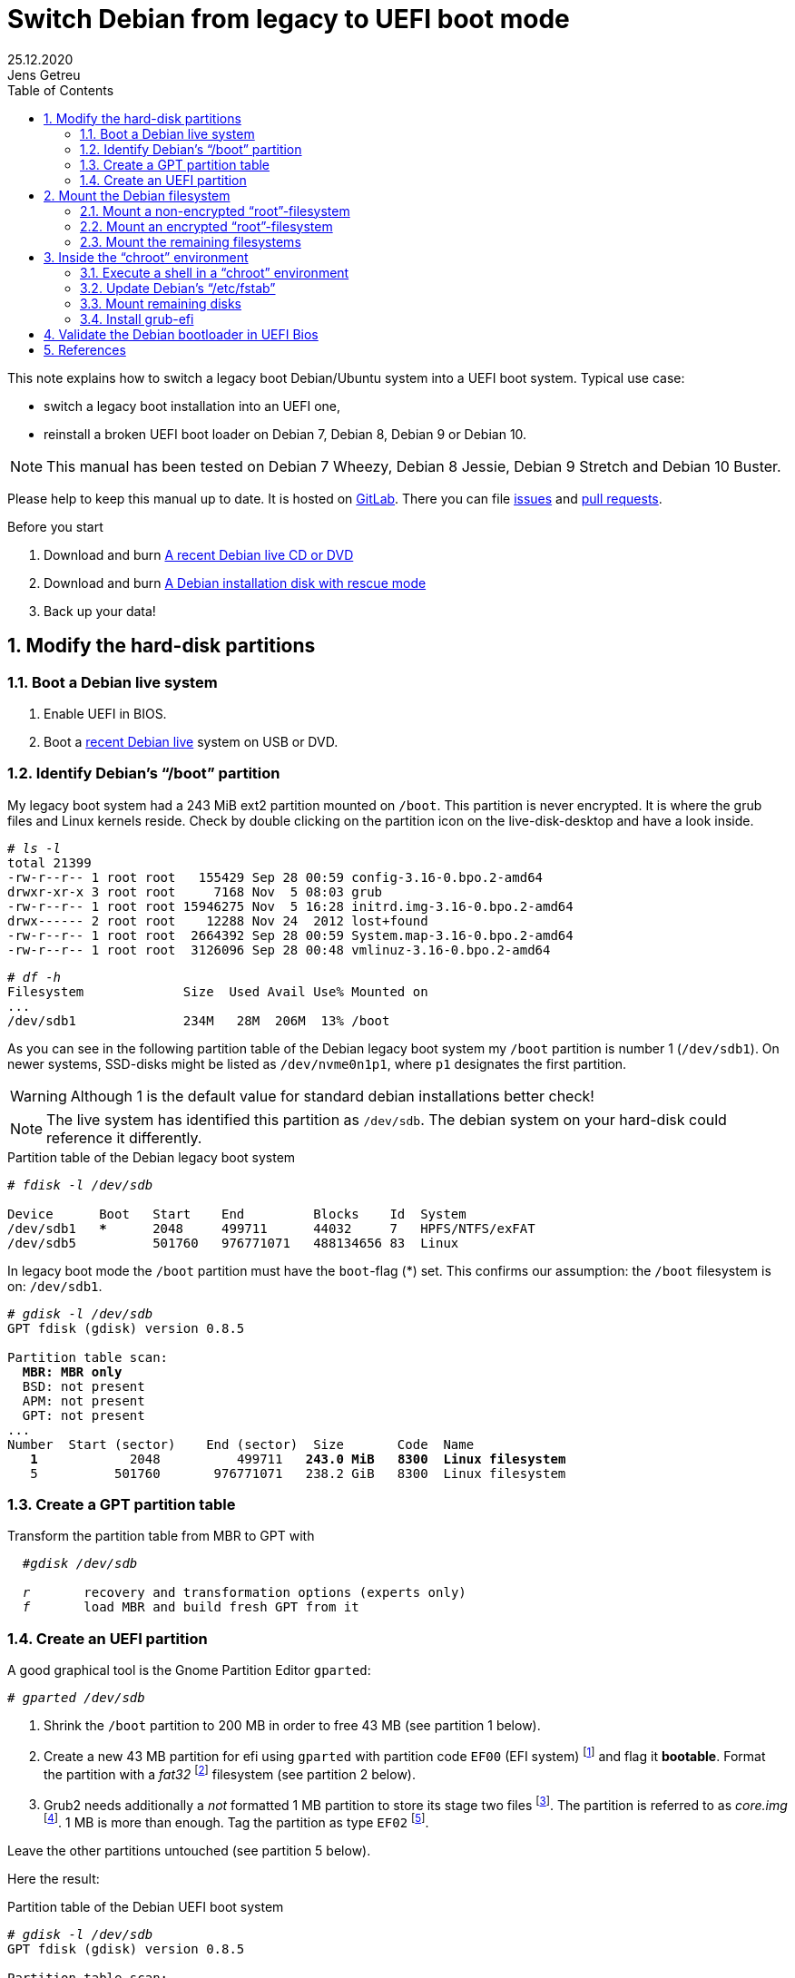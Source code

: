 = Switch Debian from legacy to UEFI boot mode
//26.10.2014
//30.1.2017
//11.3.2017
//07.08.2019
//23.10.2019
//30.5.2020
25.12.2020
Jens Getreu
:icons: font
:data-uri:
//:stem: latexmath
:numbered:
:toc:
:pagenums:
:experimental:

// excerpt-begin

This note explains how to switch a legacy boot Debian/Ubuntu system into a
UEFI boot system. Typical use case:

- switch a legacy boot installation into an UEFI one,
- reinstall a broken UEFI boot loader on Debian 7, Debian 8, Debian 9 or Debian 10.

// excerpt-end

NOTE: This manual has been tested on Debian 7 Wheezy, Debian 8 Jessie,
Debian 9 Stretch and Debian 10 Buster.

Please help to keep this manual up to date. It is hosted on
https://gitlab.com/getreu/legacy-to-uefi-boot[GitLab].  There you can file
https://gitlab.com/getreu/legacy-to-uefi-boot/issues[issues] and
https://gitlab.com/getreu/legacy-to-uefi-boot/pulls[pull requests].


.Before you start

1. Download and burn https://www.debian.org/CD/live/[A recent Debian live CD or DVD]

2. Download and burn https://www.debian.org/distrib/netinst[A Debian installation disk with rescue mode]

3. Back up your data!






== Modify the hard-disk partitions

=== Boot a Debian live system

1. Enable UEFI in BIOS.

2. Boot a https://www.debian.org/CD/live/[recent Debian live]
   system on USB or DVD.


=== Identify Debian's "`/boot`" partition

My legacy boot system had a 243 MiB
ext2 partition mounted on `/boot`. This partition is never encrypted.
It is where the grub files and Linux
kernels reside. Check by double clicking on the
partition icon on the live-disk-desktop and have a look inside.



[subs="+quotes"]
....
# _ls -l_
total 21399
-rw-r--r-- 1 root root   155429 Sep 28 00:59 config-3.16-0.bpo.2-amd64
drwxr-xr-x 3 root root     7168 Nov  5 08:03 grub
-rw-r--r-- 1 root root 15946275 Nov  5 16:28 initrd.img-3.16-0.bpo.2-amd64
drwx------ 2 root root    12288 Nov 24  2012 lost+found
-rw-r--r-- 1 root root  2664392 Sep 28 00:59 System.map-3.16-0.bpo.2-amd64
-rw-r--r-- 1 root root  3126096 Sep 28 00:48 vmlinuz-3.16-0.bpo.2-amd64
....

[subs="+quotes"]
....
# _df -h_
Filesystem             Size  Used Avail Use% Mounted on
...
/dev/sdb1              234M   28M  206M  13% /boot
....

As you can see in the following partition table of the Debian legacy
boot system my `/boot` partition is number 1
(`/dev/sdb1`). On newer systems, SSD-disks might be listed as
`/dev/nvme0n1p1`, where `p1` designates the first partition.

WARNING: Although 1 is the default value
for standard debian installations better check!

NOTE: The live system has identified this partition as
`/dev/sdb`. The debian system on your hard-disk could reference it
differently.


.Partition table of the Debian legacy boot system

[subs="+quotes"]
----
# _fdisk -l /dev/sdb_

Device      Boot   Start    End         Blocks    Id  System
/dev/sdb1   ***      2048     499711      44032     7   HPFS/NTFS/exFAT
/dev/sdb5          501760   976771071   488134656 83  Linux
----

In legacy boot mode the `/boot` partition must have the `boot`-flag (*) set.
This confirms our assumption: the `/boot` filesystem is on: `/dev/sdb1`.

[subs="+quotes"]
----
# _gdisk -l /dev/sdb_
GPT fdisk (gdisk) version 0.8.5

Partition table scan:
  *MBR: MBR only*
  BSD: not present
  APM: not present
  GPT: not present
...
Number  Start (sector)    End (sector)  Size       Code  Name
   *1*            2048          499711   *243.0 MiB   8300  Linux filesystem*
   5          501760       976771071   238.2 GiB   8300  Linux filesystem
----



=== Create a GPT partition table

Transform the partition table from MBR to GPT with

[subs="+quotes"]
....
  #_gdisk /dev/sdb_

  _r_       recovery and transformation options (experts only)
  _f_       load MBR and build fresh GPT from it
....




=== Create an UEFI partition

A good graphical tool is the Gnome Partition Editor `gparted`:

[subs="+quotes"]
  # _gparted /dev/sdb_

. Shrink the `/boot` partition to 200 MB in order to free 43 MB (see
  partition 1 below).

. Create a new 43 MB partition for efi using `gparted` with partition code `EF00`
  (EFI system) footnote:[You can change the partition code later] and flag it
  *bootable*. Format the partition with a _fat32_ footnote:[fat32=vfat in
  `/etc/fstab`] filesystem (see partition 2 below).

. Grub2 needs additionally a _not_ formatted 1 MB partition to store its
  stage two files
  footnote:[ If you do not have an EF02 partition, Grub2 tries to find
  unallocated space between your partitions for its stage tow code. Since the
  space is unallocated in the GPT table, you may have a problem later on when
  you decide to adjust any partition boundaries. Omitting this step the
  following error message may occur: `GPT detected. Please create a BIOS-Boot
  partition (>1 MB, unformatted filesystem, bios_grub flag). This can be
  performed via tools such as Gparted. Then try again.` ]. The partition is
  referred to as _core.img_
  footnote:[ https://en.wikipedia.org/wiki/GNU_GRUB#Version_2_(GRUB_2)[Wikipedia article about Grub2] ].
  1 MB is more than enough. Tag the partition as type `EF02` footnote:[
  https://wiki.archlinux.org/index.php/GRUB#GUID_Partition_Table_.28GPT.29_specific_instructions[See:
  GUID Partition Table (GPT) specific instructions] ].

Leave the other partitions untouched (see partition 5
below).


Here the result:

.Partition table of the Debian UEFI boot system
[subs="+quotes"]
....
# _gdisk -l /dev/sdb_
GPT fdisk (gdisk) version 0.8.5

Partition table scan:
  MBR: protective
  BSD: not present
  APM: not present
  *GPT: present*

*Found valid GPT* with protective MBR; *using GPT*.
Disk /dev/sdb: 976773168 sectors, 465.8 GiB

...

Number Start (sector) End (sector)  Size       Code  Name
   1           2048       411647   200.0 MiB   8300  Linux filesystem
   2         411648       499711  *43.0 MiB     EF00  Efi partition*
   3         499712       501759  *1024.0 KiB   EF02  BIOS boot partition*
   5         501760    976771071   465.5 GiB   8300  Linux filesystem
....

If you haven't changed the partition code to `EF00` (or `EF02`) you can do
it now within `gdisk` with the command `t`, followed by the partition number
`2` (or `3`) and the partition code `EF00` (or `EF02`).




== Mount the Debian filesystem

NOTE: The recovery mode of the Debian >= 9 Stretch installer disk
automates all following subsections in this section. Try this first.


1. Reboot and enable UEFI in BIOS.
2. Insert a Debian installation disk.
3. Reboot again into the Debian installer disk and
   select *Advanced options -> Rescue mode*
4. Configure keyboard, hostname, domain and network.
5. Unlock encrypted hard-disks.
6. Chose device to use as root system, e.g. `/dev/koobue1-vg/root` (for
   hostname  `koobue1`, yours is different).
7. Answer: *Mount separate /boot partition?* with `yes`.
8. Choose *Execute a shell in `/dev/koobue1-vg/root`*.
9. Jump directly to section *Update Debian's /etc/fstab* hereafter in this manual.

If the above does not work work for you,
follow the rest of this section.

The next step differs whether the `root`-filesystem is encrypted or not.



=== Mount a non-encrypted "`root`"-filesystem

. Mount the `/` (root) filesystem.
+
* For non-encrypted root filesystems a simple `mount` will do.
+
[subs="+quotes"]
  _# mount -t ext4 /dev/sdb5 /mnt_


=== Mount an encrypted "`root`"-filesystem

* For encrypted root file systems the mounting procedure can be a little
tricky especially when the root filesystem resides inside a logical
volume which is encrypted. This section shows how to mount and
unmount an encrypted `root`-filesystem.



==== Find the device and partition of the to be mounted logical volume

. Connect the disk with `host-system` and observe the kernel messages in `/var/log/syslog`
+
[subs="+quotes"]
....
 root@host-system:~# _tail -f /var/log/syslog_
 sd 3:0:0:0: [sdb] 976773168 512-byte logical blocks: (500 GB/465 GiB)
 sd 3:0:0:0: [sdb] Write Protect is of manually.
 sd 3:0:0:0: [sdb] Mode Sense: 43 00 00 00
 sd 3:0:0:0: [sdb] Write cache: enabled, read cache: enabled, doesn't support DPO or FUA
  sdb: sdb1 sdb2 sdb3 sdb5
 sd 3:0:0:0: *[sdb] Attached SCSI disk*
....
+
The to be mounted device is `/dev/sdb`.

. Find the partition
+
[subs="+quotes"]
....
root@host-system:~# _gdisk -l /dev/sdb_
GPT fdisk (gdisk) version 0.8.5
...
Number Start (sector) End (sector)  Size       Code  Name
   1           2048       411647   200.0 MiB   8300  Linux filesystem
   2         411648       494821   43.0 MiB    0700
   3         494822       501759   1024.0 KiB  8300  Linux filesystem
   *5*         501760    976771071   465.5 GiB   8300  Linux filesystem
....
+
*The to be mounted logical volume of `disk-system` resides on `/dev/sdb5`.*
//The file systems of `host-system` are on `/dev/sdb`.

////
. Make sure that `/dev/sdb5` is not mounted yet.
+
[subs="+quotes"]
 # _mount_
+
`/dev/sdb5` should not be listed in the output of `mount`.
////



==== Mount encrypted logical volume

. Open decryption layer.
+
--
[subs="+quotes"]
....
root@host-system:~# _lvscan_
  ACTIVE            '/dev/host-system/root' [231.03 GiB] inherit
  ACTIVE            '/dev/host-system/swap_1' [7.20 GiB] inherit
....
Logical volume is not registered yet. Do so.

[subs="+quotes"]
....
root@host-system:~# _cryptsetup luksOpen */dev/sdb5* **sdb5**_crypt_
Enter passphrase for /dev/sdb5:
....

Enter disk password.

[subs="+quotes"]
....
root@host-system:~# _lvscan_
  *inactive          '/dev/disk-system/root' [457.74 GiB] inherit*
  *inactive          '/dev/disk-system/swap_1' [7.78 GiB] inherit*
  ACTIVE            '/dev/host-system/root' [231.03 GiB] inherit
  ACTIVE            '/dev/host-system/swap_1' [7.20 GiB] inherit
....

Logical volume of `disk-system`is registered now. It contains one `root`
partition (line 1) and one `swap` partition (line 2).

--

. Activate logical volumes
+
--
[subs="+quotes"]
  root@host-system:~# _lvchange -a y disk-system_

Check success.

[subs="+quotes"]
....
root@host-system:~# _lvscan_
  *ACTIVE*            '/dev/disk-system/root' [457.74 GiB] inherit
  *ACTIVE*            '/dev/disk-system/swap_1' [7.78 GiB] inherit
  ACTIVE            '/dev/host-system/root' [231.03 GiB] inherit
  ACTIVE            '/dev/host-system/swap_1' [7.20 GiB] inherit

root@host-system:~# ls /dev/mapper
control  *disksystem-root*  disksystem-swap_1  hostsystem-root  hostsystem-swap_1  mymapper  sdb5_crypt
....
--

. Mount logical volume
+
--
[subs="+quotes"]
 root@host-system:~# _mount -t ext4 /dev/mapper/disksystem-root /mnt_

Check success.

[subs="+quotes"]
....
root@host-system:~# _ls /mnt_
bin  etc    initrd.img.old lib64      mnt  proc sbin    sys var
boot home        lib       lost+found mnt2 root selinux tmp vmlinuz
dev  initrd.img  lib32     media      opt  run  srv     usr vmlinuz.old
....
--




==== Unmount encrypted logical volume

This subsection is only for completeness. Skip it.

[subs="+quotes"]
....
root@host-system:~# _umount /mnt_

root@host-system:~# _lvscan_
  ACTIVE            '/dev/disk-system/root' [457.74 GiB] inherit
  ACTIVE            '/dev/disk-system/swap_1' [7.78 GiB] inherit
  ACTIVE            '/dev/host-system/root' [231.03 GiB] inherit
  ACTIVE            '/dev/host-system/swap_1' [7.20 GiB] inherit

root@host-system:~# _lvchange -a n disk-system_
root@host-system:~# _lvscan_
  *inactive*          '/dev/disk-system/root' [457.74 GiB] inherit
  *inactive*          '/dev/disk-system/swap_1' [7.78 GiB] inherit
  ACTIVE            '/dev/host-system/root' [231.03 GiB] inherit
  ACTIVE            '/dev/host-system/swap_1' [7.20 GiB] inherit

root@host-system:~# _cryptsetup luksClose sdb5_crypt_
root@host-system:~# _lvscan_
  ACTIVE            '/dev/host-system/root' [231.03 GiB] inherit
  ACTIVE            '/dev/host-system/swap_1' [7.20 GiB] inherit
....




=== Mount the remaining filesystems

Either this way...

[subs="+quotes"]
  _# mount /dev/sdb1 /mnt/boot
  # mkdir /mnt/boot/efi
  # mount /dev/sdb2 /mnt/boot/efi
  # for i in /dev/ /dev/pts /proc /sys ; do mount -B $i /mnt/$i ; done_

or this way, both commands do the same...

[subs="+quotes"]
  _# mount /dev/sdb1 /mnt/boot
  # mkdir /mnt/boot/efi
  # mount /dev/sdb2 /mnt/boot/efi
  # mount --bind /sys /mnt/sys
  # mount --bind /proc /mnt/proc
  # mount --bind /dev /mnt/dev
  # mount --bind /dev/pts /mnt/dev/pts_


.Internet access

For internet access inside chroot:

[subs="+quotes"]
  _# cp /etc/resolv.conf /mnt/etc/resolv.conf_




== Inside the "`chroot`" environment

=== Execute a shell in a "`chroot`" environment

Enter with:

[subs="+quotes"]
  # _chroot /mnt_



=== Update Debian's "`/etc/fstab`"

Update the entries in `/etc/fstab` to reflect the partition changes
above. We need to add the new *43.0 MiB EF00  Efi partition*:


[subs="+quotes"]
....
# _ls /dev/disk/by-uuid_

040cdd12-8e45-48bd-822e-7b73ef9fa09f
*19F0-4372*
....

The UUID we are looking for is the only short 8-hex-digit ID, here: `19F0-4372`.

We add one line in `/etc/fstab` to mount the new partition persistently:

[subs="+quotes"]
   # _echo "UUID=*19F0-4372* /boot/efi vfat defaults 0 2" >> /etc/fstab_

Check last line in `/etc/fstab`.

[subs="+quotes"]
....
# _cat /etc/fstab_
# <file system> <mount point>  <type> <options>       <dump>  <pass>
/dev/mapper/koobue1-root /     ext4   errors=remount-ro 0       1
# /boot was on /dev/sdb1 during installation
*UUID=040cdd12-8e45-48bd-822e-7b73ef9fa09f  /boot   ext2*  defaults 0  2
/dev/mapper/koobue1-swap_1 none swap   sw              0       0
/dev/sr0        /media/cdrom0  udf,iso9660 user,noauto 0       0
#Jens: tmpfs added for SSD
tmpfs           /tmp           tmpfs  defaults,nodev,nosuid,size=500m 0 0
tmpfs           /var/lock      tmpfs  defaults,nodev,nosuid,noexec,mode=1777,size=100m 0 0
tmpfs           /var/run       tmpfs  defaults,nodev,nosuid,noexec,mode=0775,size=100m 0 0
*UUID=19F0-4372  /boot/efi     vfat*  defaults         0       2
....

TIP: I use `/dev/mapper` for the encrypted file system and `tmpfs`
because I have an SSD disk.

=== Mount remaining disks

[subs="+quotes"]
  # _cat /etc/fstab_

for not yet mounted entries and mount them manually e.g.

[subs="+quotes"]
  # _mount /tmp
  # mount /run
  # mount /var/lock_
  ...


=== Install grub-efi

[subs="+quotes"]
  # _apt-get remove grub-pc
  # apt-get install grub-efi_

[subs="+quotes"]
  # _grub-install /dev/sdb_

Check presence of the efi file:

[subs="+quotes"]
  # _file /boot/efi/EFI/debian/grubx64.efi_
  /boot/efi/EFI/debian/grubx64.efi: PE32+ executable (EFI application) x86-64 (stripped to external PDB), for MS Windows

A Debian entry should be listed here:

[subs="+quotes"]
....
# _efibootmgr_
BootCurrent: 0000
Timeout: 0 seconds
BootOrder: 0000,2001,2002,2003
Boot0000* *debian*
Boot2001* EFI USB Device
Boot2002* EFI DVD/CDROM
Boot2003* EFI Network
....

Exit chroot environment.

[subs="+quotes"]
  _exit_

Reboot the system.


== Validate the Debian bootloader in UEFI Bios

IMPORTANT: From Debian 10 Buster on, the following should not be
	   required any more.
           Skip it! More information can be found in this article about
           https://wiki.debian.org/SecureBoot[SecureBoot].

The BIOS will not accept the bootloader by default, because
`/EFI/debian/grubx64.efi` is not the default path and
because the file has no Microsoft signature.

This is why `grubx64.efi` has to be validated manually
in the UEFI BIOS setup. In my InsydeH20 BIOS I selected:

menu:Security[Select an UEFI file as trusted > Enter]

Then browse to

  /EFI/debian/grubx64.efi

in order to insert the grub boot loader in the trusted bootloader BIOS database.

NOTE: On my Acer E3-111 the BIOS menu entry was disabled by default.
      To enable it I had to define first a supervisor password. +
menu:Security[Set Supervisor Password > Enter]


== References

Tanguy:: Tanguy: _Debian: switch to UEFI boot._
http://tanguy.ortolo.eu/blog/article51/debian-efi. April 2012.

Vulcan:: Vulcan, Silviu: _Linux on the Acer E3-111 – Aspire
E3-111-C5FN_.
http://www.sgvulcan.com/linux-on-the-acer-e3-111-aspire-e3-111-c5fn/ .
09/2014.
